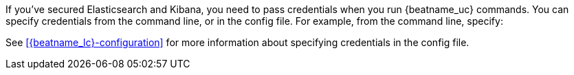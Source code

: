 //REVIEWERS: This content underscores a problem in our docs where we recommend using sudo, but don't show sudo in all the examples (because some of the examples come from shared content like this topic). It's confusing to users when we show some commands with sudo and some without. I can conditionally code the content to make sudo part of the command only when it's required, but I want to make sure we have a full list of the Beats that require sudo. Can we identify a list of Beats where we expect users to always run as sudo? There's also the problem of providing platform-agnostic command examples.


If you've secured Elasticsearch and Kibana, you need to pass credentials when
you run {beatname_uc} commands. You can specify credentials from the command
line, or in the config file. For example, from the command line, specify:

ifeval::["{start-type}"=="setup-index"]

["source","sh",subs="attributes"]
----
{beatname_lc} setup --template -e -E output.elasticsearch.username=elastic -E output.elasticsearch.password=elastic
----

endif::[]

ifeval::["{start-type}"=="setup-dashboards"]

["source","sh",subs="attributes"]
----
{beatname_lc} setup --dashboards -e -E output.elasticsearch.username=elastic -E output.elasticsearch.password=elastic -E setup.kibana.username=elastic -E setup.kibana.password=elastic
----

endif::[]

ifeval::["{start-type}"=="start"]

["source","sh",subs="attributes"]
----
{beatname_lc} -e -c {beatname_lc}.yml -d "publish" -E output.elasticsearch.username=elastic -E output.elasticsearch.password=elastic
----

If you start {beatname_uc} as a service instead of running it in the
foreground, you must specify credentials in the config file.

endif::[]

ifeval::["{start-type}"=="modules"]

["source","sh",subs="attributes"]
----
{beatname_lc} setup -e -E output.elasticsearch.username=elastic -E output.elasticsearch.password=elastic -E setup.kibana.username=elastic -E setup.kibana.password=elastic
----

endif::[]

See <<{beatname_lc}-configuration>> for more information about specifying
credentials in the config file.
